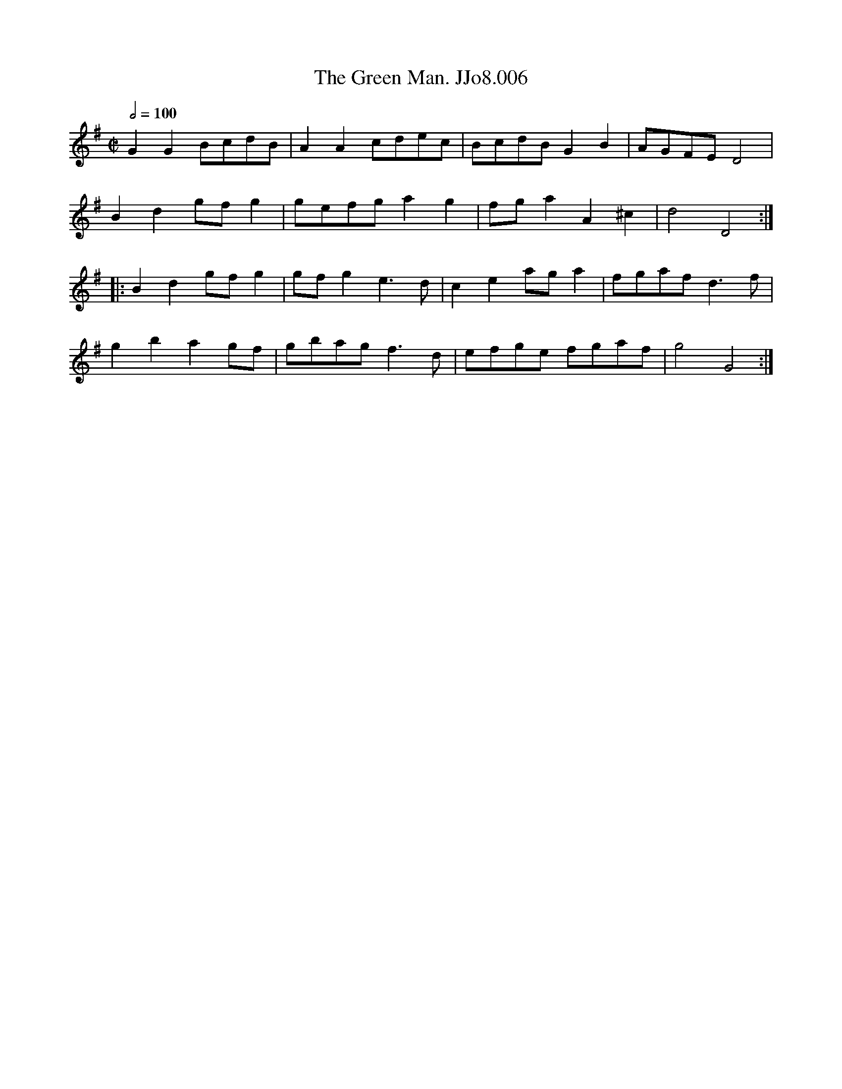 X:6
T:Green Man. JJo8.006, The
B:J.Johnson Choice Collection Vol 8 1758
Z:vmp.Simon Wilson 2013 www.village-music-project.org.uk
M:C|
L:1/8
Q:1/2=100
K:G
G2G2BcdB|A2A2cdec|BcdBG2B2|AGFED4|
B2d2gfg2|gefga2g2|fga2A2^c2|d4D4:|
|:B2d2gfg2|gfg2e3d|c2e2aga2|fgafd3f|
g2b2a2gf|gbagf3d|efge fgaf|g4G4:|
